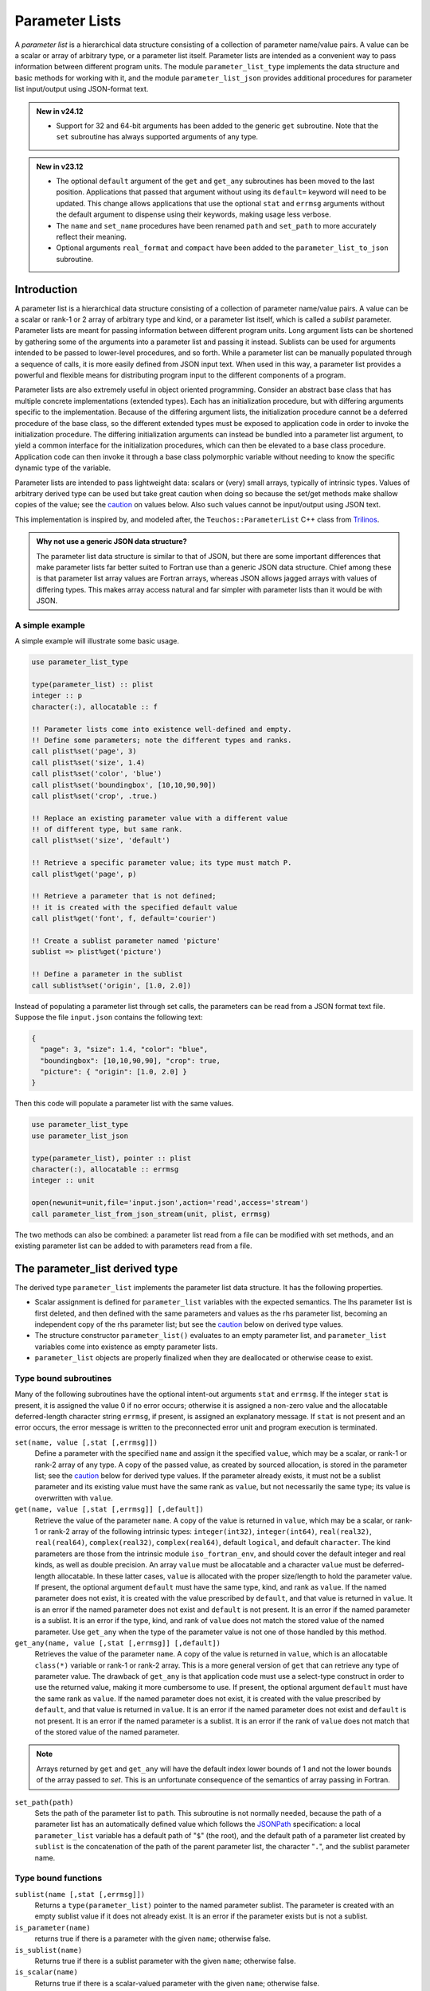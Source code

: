 ===============
Parameter Lists
===============
A *parameter list* is a hierarchical data structure consisting of a collection
of parameter name/value pairs. A value can be a scalar or array of arbitrary
type, or a parameter list itself. Parameter lists are intended as a convenient
way to pass information between different program units. The module
``parameter_list_type`` implements the data structure and basic methods for
working with it, and the module ``parameter_list_json`` provides additional
procedures for parameter list input/output using JSON-format text.

.. admonition:: New in v24.12

   * Support for 32 and 64-bit arguments has been added to the generic ``get``
     subroutine. Note that the ``set`` subroutine has always supported
     arguments of any type.

.. admonition:: New in v23.12

   * The optional ``default`` argument of the ``get`` and ``get_any``
     subroutines has been moved to the last position. Applications that
     passed that argument without using its ``default=`` keyword will
     need to be updated. This change allows applications that use the
     optional ``stat`` and ``errmsg`` arguments without the default
     argument to dispense using their keywords, making usage less verbose.
   * The ``name`` and ``set_name`` procedures have been renamed ``path``
     and ``set_path`` to more accurately reflect their meaning.
   * Optional arguments ``real_format`` and ``compact`` have been added
     to the ``parameter_list_to_json`` subroutine.

Introduction
============
A parameter list is a hierarchical data structure consisting of a collection
of parameter name/value pairs. A value can be a scalar or rank-1 or 2 array
of arbitrary type and kind, or a parameter list itself, which is called a
*sublist* parameter. Parameter lists are meant for passing information between
different program units. Long argument lists can be shortened by gathering
some of the arguments into a parameter list and passing it instead. Sublists
can be used for arguments intended to be passed to lower-level procedures,
and so forth. While a parameter list can be manually populated through a
sequence of calls, it is more easily defined from JSON input text. When used
in this way, a parameter list provides a powerful and flexible means for
distributing program input to the different components of a program.

Parameter lists are also extremely useful in object oriented programming.
Consider an abstract base class that has multiple concrete implementations
(extended types). Each has an initialization procedure, but with differing
arguments specific to the implementation. Because of the differing argument
lists, the initialization procedure cannot be a deferred procedure of the
base class, so the different extended types must be exposed to application
code in order to invoke the initialization procedure. The differing
initialization arguments can instead be bundled into a parameter list
argument, to yield a common interface for the initialization procedures,
which can then be elevated to a base class procedure. Application code can
then invoke it through a base class polymorphic variable without needing to
know the specific dynamic type of the variable.

Parameter lists are intended to pass lightweight data: scalars or (very)
small arrays, typically of intrinsic types. Values of arbitrary derived
type can be used but take great caution when doing so because the set/get
methods make shallow copies of the value; see the caution_ on values below.
Also such values cannot be input/output using JSON text.

This implementation is inspired by, and modeled after, the
``Teuchos::ParameterList`` C++ class from `Trilinos <http://trilinos.org>`_.

.. admonition:: Why not use a generic JSON data structure?

   The parameter list data structure is similar to that of JSON, but there
   are some important differences that make parameter lists far better suited
   to Fortran use than a generic JSON data structure. Chief among these is
   that parameter list array values are Fortran arrays, whereas JSON allows
   jagged arrays with values of differing types. This makes array access
   natural and far simpler with parameter lists than it would be with JSON.

A simple example
----------------
A simple example will illustrate some basic usage.

.. code-block:: fortran

   use parameter_list_type

   type(parameter_list) :: plist
   integer :: p
   character(:), allocatable :: f

   !! Parameter lists come into existence well-defined and empty.
   !! Define some parameters; note the different types and ranks.
   call plist%set('page', 3)
   call plist%set('size', 1.4)
   call plist%set('color', 'blue')
   call plist%set('boundingbox', [10,10,90,90])
   call plist%set('crop', .true.)

   !! Replace an existing parameter value with a different value
   !! of different type, but same rank.
   call plist%set('size', 'default')

   !! Retrieve a specific parameter value; its type must match P.
   call plist%get('page', p)

   !! Retrieve a parameter that is not defined;
   !! it is created with the specified default value
   call plist%get('font', f, default='courier')

   !! Create a sublist parameter named 'picture'
   sublist => plist%get('picture')

   !! Define a parameter in the sublist
   call sublist%set('origin', [1.0, 2.0])

Instead of populating a parameter list through set calls, the parameters
can be read from a JSON format text file. Suppose the file ``input.json``
contains the following text:

.. code-block:: json

   {
     "page": 3, "size": 1.4, "color": "blue",
     "boundingbox": [10,10,90,90], "crop": true,
     "picture": { "origin": [1.0, 2.0] }
   }

Then this code will populate a parameter list with the same values.

.. code-block:: fortran

   use parameter_list_type
   use parameter_list_json

   type(parameter_list), pointer :: plist
   character(:), allocatable :: errmsg
   integer :: unit

   open(newunit=unit,file='input.json',action='read',access='stream')
   call parameter_list_from_json_stream(unit, plist, errmsg)

The two methods can also be combined: a parameter list read from a file can
be modified with set methods, and an existing parameter list can be added to
with parameters read from a file.

The parameter_list derived type
===============================
The derived type ``parameter_list`` implements the parameter list data
structure.  It has the following properties.

* Scalar assignment is defined for ``parameter_list`` variables with the
  expected semantics. The lhs parameter list is first deleted, and then
  defined with the same parameters and values as the rhs parameter list,
  becoming an independent copy of the rhs parameter list; but see the
  caution_ below on derived type values.
* The structure constructor ``parameter_list()`` evaluates to an empty
  parameter list, and ``parameter_list`` variables come into existence as
  empty parameter lists.
* ``parameter_list`` objects are properly finalized when they are deallocated
  or otherwise cease to exist.

Type bound subroutines
----------------------

Many of the following subroutines have the optional intent-out arguments
``stat`` and ``errmsg``. If the integer ``stat`` is present, it is assigned
the value 0 if no error occurs; otherwise it is assigned a non-zero value
and the allocatable deferred-length character string ``errmsg``, if present,
is assigned an explanatory message. If ``stat`` is not present and an error
occurs, the error message is written to the preconnected error unit and
program execution is terminated.

``set(name, value [,stat [,errmsg]])``
    Define a parameter with the specified ``name`` and assign it the specified
    ``value``, which may be a scalar, or rank-1 or rank-2 array of any type.
    A copy of the passed value, as created by sourced allocation, is stored
    in the parameter list; see the caution_ below for derived type values.
    If the parameter already exists, it must not be a sublist parameter and
    its existing value must have the same rank as ``value``, but not
    necessarily the same type; its value is overwritten with ``value``.

``get(name, value [,stat [,errmsg]] [,default])``
    Retrieve the value of the parameter ``name``. A copy of the value is
    returned in ``value``, which may be a scalar, or rank-1 or rank-2 array
    of the following intrinsic types: ``integer(int32)``, ``integer(int64)``,
    ``real(real32)``, ``real(real64)``, ``complex(real32)``, ``complex(real64)``,
    default ``logical``, and default ``character``.
    The kind parameters are those from the intrinsic module
    ``iso_fortran_env``, and should cover the default integer and real kinds,
    as well as double precision. An array ``value`` must be allocatable and
    a character ``value`` must be deferred-length allocatable. In these latter
    cases, ``value`` is allocated with the proper size/length to hold the
    parameter value. If present, the optional argument ``default`` must have
    the same type, kind, and rank as ``value``. If the named parameter does
    not exist, it is created with the value prescribed by ``default``, and
    that value is returned in ``value``. It is an error if the named parameter
    does not exist and ``default`` is not present. It is an error if the
    named parameter is a sublist. It is an error if the type, kind, and rank
    of ``value`` does not match the stored value of the named parameter. Use
    ``get_any`` when the type of the parameter value is not one of those
    handled by this method.

``get_any(name, value [,stat [,errmsg]] [,default])``
    Retrieves the value of the parameter ``name``.  A copy of the value is
    returned in ``value``, which is an allocatable ``class(*)`` variable or
    rank-1 or rank-2 array.  This is a more general version of ``get`` that
    can retrieve any type of parameter value. The drawback of ``get_any`` is
    that application code must use a select-type construct in order to use the
    returned value, making it more cumbersome to use. If present, the optional
    argument ``default`` must have the same rank as ``value``. If the named
    parameter does not exist, it is created with the value prescribed by
    ``default``, and that value is returned in ``value``.  It is an error if
    the named parameter does not exist and ``default`` is not present. It is
    an error if the named parameter is a sublist. It is an error if the rank
    of ``value`` does not match that of the stored value of the named
    parameter.

.. note::
   Arrays returned by ``get`` and ``get_any`` will have the default index
   lower bounds of 1 and not the lower bounds of the array passed to `set`.
   This is an unfortunate consequence of the semantics of array passing in
   Fortran.

``set_path(path)``
    Sets the path of the parameter list to ``path``. This subroutine is not
    normally needed, because the path of a parameter list has an automatically
    defined value which follows the `JSONPath <https://goessner.net/articles/JsonPath/>`_ specification: a local
    ``parameter_list`` variable has a default path of "``$``" (the root), and
    the default path of a parameter list created by ``sublist`` is the
    concatenation of the path of the parent parameter list, the character
    "``.``", and the sublist parameter name.

Type bound functions
--------------------

``sublist(name [,stat [,errmsg]])``
    Returns a ``type(parameter_list)`` pointer to the named parameter
    sublist.  The parameter is created with an empty sublist value if it
    does not already exist. It is an error if the parameter exists but is
    not a sublist.

``is_parameter(name)``
    returns true if there is a parameter with the given ``name``;
    otherwise false.

``is_sublist(name)``
    Returns true if there is a sublist parameter with the given ``name``;
    otherwise false.

``is_scalar(name)``
    Returns true if there is a scalar-valued parameter with the given ``name``;
    otherwise false.

``is_vector(name)``
  Returns true if there is a vector-valued parameter with the given ``name``;
  otherwise false.

``is_matrix(name)``
  Returns true if there is a matrix-valued parameter with the given ``name``;
  otherwise false.

``count()``
  Returns the number of parameters stored in the parameter list.

``path()``
  Returns the path of the parameter list; see ``set_path``.

.. caution::
  :name: caution

  Derived type values with pointer components, direct or indirect, should be
  used advisedly. The values are sourced-allocation copies of the values passed
  to the ``set`` method. This makes a *shallow* copy of any direct or indirect
  pointer component. The original pointer and its copy will have the same
  target; no copy of the target is made. This also applies to parameter list
  assignment, whose values in the lhs are sourced-allocation copies of those
  in the rhs.


The parameter_list_iterator derived type
========================================
Parameter values can be accessed in a parameter list directly, but only if
the parameter names are known. The derived type ``parameter_list_iterator``
provides a means of iterating through the parameters in a ``parameter_list``
object, sequentially visiting each parameter in the list once and only once.
A defined ``parameter_list_iterator`` object is positioned at a particular
parameter of its associated parameter list, or at a pseudo-position *the-end*,
and can be queried for the name and value of that parameter. Scalar assignment
is defined for ``parameter_list_iterator`` objects. The lhs iterator becomes
associated with the same parameter list as the rhs iterator and is positioned
at the same parameter. Subsequent changes to one iterator do not affect the
other. An iterator object is normally defined by assignment from a structure
constructor expression; see below.

Constructor
-----------

``parameter_list_iterator(plist [,sublists_only])``
  Returns an iterator positioned at the initial parameter of the parameter
  list``plist``, or the-end if the parameter list is empty. If the optional
  logical argument ``sublists_only`` is present with value true, parameters
  other than sublists are skipped by the iterator.

Constructor expressions are used to initialize iterator objects:

.. code-block:: fortran

   type(parameter_list) :: plist
   type(parameter_list_iterator) :: iter
   iter = parameter_list_iterator(plist)

Type bound subroutine
---------------------

``next()``
  Advances the iterator to the next parameter in the list, or to the-end if
  there are no more parameters remaining to be visited. This call has no
  effect if the iterator is already positioned at the-end.

Type bound functions
--------------------

``at_end()``
  Returns true if the iterator is positioned at the-end; otherwise false.

``name()``
  Returns the name of the current parameter. The iterator must not be
  positioned at the-end.

``is_sublist()``
  Returns true if the current parameter value is a sublist; otherwise false.
  The iterator must not be positioned at the-end.

``is_scalar()``
  Returns true if the current parameter has a scalar value; otherwise
  false. The iterator must not be positioned at the-end.

``is_vector()``
  Returns true if the current parameter has a rank-1 array value; otherwise
  false. The iterator must not be positioned at the-end.

``is_matrix()``
  Returns true if the current parameter has a rank-2 array value; otherwise
  false. The iterator must not be positioned at the-end.

``sublist()``
  Returns a ``parameter_list`` pointer associated with the current parameter
  value if it is a sublist; otherwise it returns a ``null()`` pointer.

``scalar()``
  Returns a ``class(*)`` pointer to the current parameter value if it is a
  scalar value; otherwise it returns a ``null()`` pointer.

``vector()``
  Returns a ``class(*)`` rank-1 array pointer to the current parameter value
  if it is a vector value; otherwise it returns a ``null()`` pointer.

``matrix()``
  Returns a ``class(*)`` rank-2 array pointer to the current parameter value
  if it is a matrix value; otherwise it returns a ``null()`` pointer.

``count()``
  Returns the number of remaining parameters, including the current one.

Parameter list values are stored internally in objects of class
``parameter_value``. There are four different concrete extensions of this
abstract type: ``any_scalar``, which stores a scalar value of any intrinsic
or derived type; ``any_vector``, which stores a rank-1 array value of any
intrinsic or derived type; ``any_matrix``, which stores a rank-2 array value
of any intrinsic or derived type; and ``parameter_list`` itself. This
internal implementation detail can mostly be ignored; all of the procedures
described so far hide this detail, for example. The following procedure is
the exception.

``value()``
  Returns a ``class(parameter_value)`` pointer to an object that holds
  the value of the current parameter. The iterator must not be positioned
  at the-end. A select-type construct with stanzas for each of the four
  possible dynamic types is required to access the value. It is generally
  easier to use the preceding functions instead. For example, with sublists
  it is easier to use the ``is_sublist`` method to identify whether the current
  parameter is a sublist, and if so use the ``sublist`` method to acess the
  sublist.


Parameter list input/output using JSON
======================================

JSON is a widely-used data interchange format (http://www.json.org).
A parameter list whose primitive values are of intrinsic types (integer,
real, character, logical) can be represented quite naturally as JSON text
that conforms to a subset of the JSON format:

* A parameter list is represented by a JSON *object*, which is an unordered
  list of comma-separated *name* : *value* pairs enclosed in braces
  (``{`` and ``}``).

* A parameter name and value are represented by a *name* : *value* pair
  of the object:

  * A *name* is a string enclosed in double quotes.
  * A *value* may be a string (in double quotes), an integer, a real
    number, or a boolean (the tokens ``true`` or ``false``).
  * A *value* may be also be a JSON *array*, which is an ordered list of
    comma-separated *values* enclosed in brackets (``[`` and ``]``). To
    represent an array parameter value, the values in a JSON array are
    restricted to scalars of the same primitive type or such JSON arrays
    themselves. Nesting, however, is limited to 1 level (rank-2 arrays)
    and the sub-arrays must all have the same length. The values are listed
    in Fortran array element order. Simply stated, JSON arrays are limited to
    things that exactly correspond to a rank-1 or 2 Fortran array of intrinsic
    type. JSON generally allows jagged arrays of any JSON values, possibly of
    differing types.
  * A *value* may also be a JSON object that represents a parameter sublist.
  * Null values (the token ``null``) are not allowed.
  * 0-sized arrays are not allowed.

* Comments (text starting from ``//`` to the end of the line) are allowed;
  this is an extention to the JSON standard that is allowed by the YAJL
  library that performs the actual parsing of the JSON text.

The ``parameter_list_json`` module provides the following procedures for
creating a parameter list object from JSON text and for producing a JSON
text representation of a parameter list object.

.. note::

   When reading JSON text, booleans are converted to logical values of default
   kind, integer numbers converted to integer values of default kind, and real
   numbers converted to ``real(real64)`` values. For numbers, this reflects
   the behavior of the YAJL parser. A future enhancement could allow for these
   values to be converted to user-specified kinds before being added to the
   parameter list.

``call parameter_list_from_json_stream(unit, plist, errmsg)``
  Reads JSON text from the given logical ``unit``, which must be connected for
  unformatted stream access, and creates the corresponding parameter list, as
  described above. The intent-out ``type(parameter_list)`` pointer argument
  ``plist`` returns the created parameter list. An unassociated return value
  indicates an error condition, in which case the allocatable deferred-length
  character argument ``errmsg`` is assigned an explanatory error message.

``call parameter_list_from_json_stream(unit, name, plist, errmsg)``
  Does exactly the same thing as the preceding subroutine except that ``plist``
  is assigned the given ``name`` instead of the default "$".  Although the
  name can be reset after the fact, this would not be reflected in the names
  of any sublists created by the stream, whose names are automatically
  generated from the name of their parent parameter lists.

``call parameter_list_from_json_string(string, plist, errmsg)``
  Does exactly the same thing as ``parameter_list_from_json_stream`` except
  that the JSON text is read from the character variable ``string``.

``call parameters_from json_stream(unit, plist, stat, errmsg)``
  This differs from ``parameter_list_from_json_stream`` in that ``plist``
  is an intent-inout variable and the parameters read from the stream are
  *added* to ``plist``. In the event of an error, the integer ``stat``
  returns a non-zero value, and the allocatable deferred-length character
  argument ``errmsg`` is assigned an explanatory error message.

``call parameters_from_json_string(string, plist, stat, errmsg)``
  Does exactly the same thing as ``parameters_from_json_stream`` except that
  the JSON text is read from the character variable ``string``.

``call parameter_list_to_json(plist, unit [,real_format] [,compact])``
  Writes the JSON text representation of the parameter list ``plist``
  to ``unit``, which must be connected for formatted write access.
  The parameter list values other than sublists must be of intrinsic primitive
  types that are representable in JSON: logical, integer, real, character.
  The edit descriptor to use for writing real values can be specified by
  ``real_format``; the default is ``"es12.5"``. The output is "pretty" by
  default, using white space, multiple lines, and indentation to express the
  hierarchical structure of the parameter list. However, if ``compact`` is
  specified with value true, the output is a single line without any white
  space (mostly). This may be more useful for piping into downstream utilities.

  .. note::
     JSON is very strict about the syntax of a real number. In particular, the
     decimal point must be preceded by and followed by a digit. For some real
     edit descriptors (depending on compiler) the output will not be strictly
     valid JSON. For example, outputting "1." or ".1" instead of "1.0" or "0.1".
